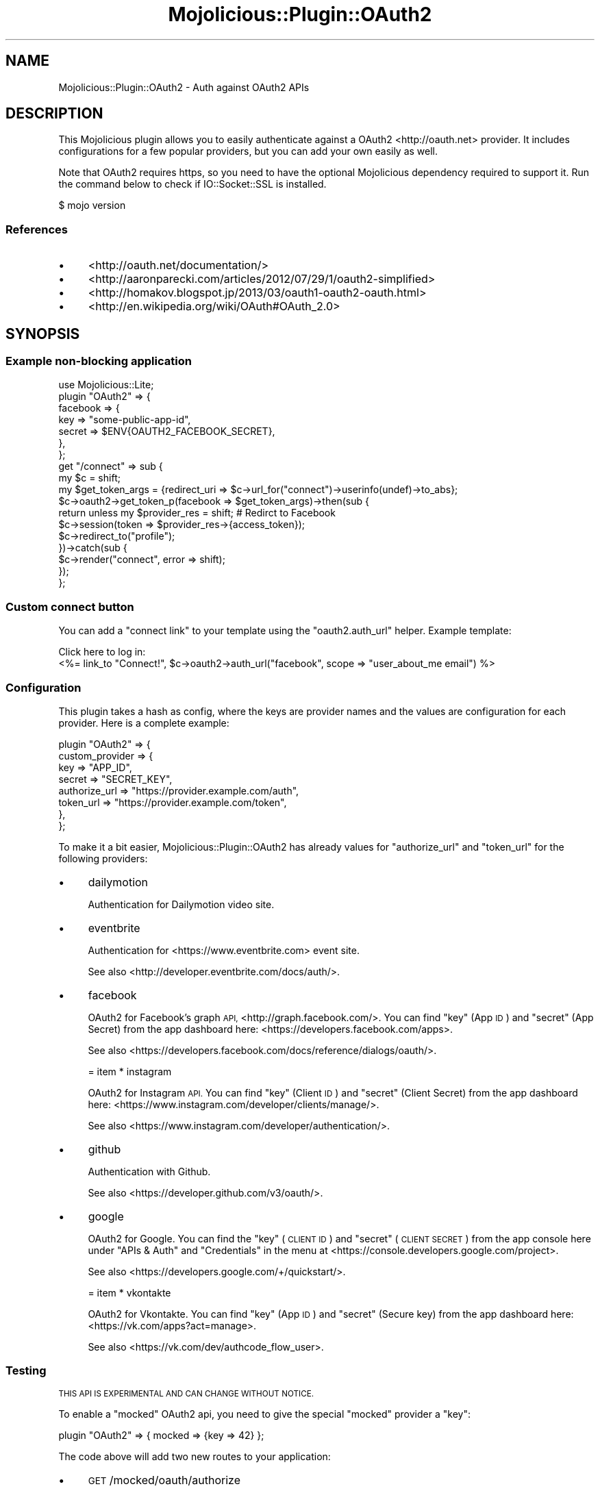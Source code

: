 .\" Automatically generated by Pod::Man 4.14 (Pod::Simple 3.40)
.\"
.\" Standard preamble:
.\" ========================================================================
.de Sp \" Vertical space (when we can't use .PP)
.if t .sp .5v
.if n .sp
..
.de Vb \" Begin verbatim text
.ft CW
.nf
.ne \\$1
..
.de Ve \" End verbatim text
.ft R
.fi
..
.\" Set up some character translations and predefined strings.  \*(-- will
.\" give an unbreakable dash, \*(PI will give pi, \*(L" will give a left
.\" double quote, and \*(R" will give a right double quote.  \*(C+ will
.\" give a nicer C++.  Capital omega is used to do unbreakable dashes and
.\" therefore won't be available.  \*(C` and \*(C' expand to `' in nroff,
.\" nothing in troff, for use with C<>.
.tr \(*W-
.ds C+ C\v'-.1v'\h'-1p'\s-2+\h'-1p'+\s0\v'.1v'\h'-1p'
.ie n \{\
.    ds -- \(*W-
.    ds PI pi
.    if (\n(.H=4u)&(1m=24u) .ds -- \(*W\h'-12u'\(*W\h'-12u'-\" diablo 10 pitch
.    if (\n(.H=4u)&(1m=20u) .ds -- \(*W\h'-12u'\(*W\h'-8u'-\"  diablo 12 pitch
.    ds L" ""
.    ds R" ""
.    ds C` ""
.    ds C' ""
'br\}
.el\{\
.    ds -- \|\(em\|
.    ds PI \(*p
.    ds L" ``
.    ds R" ''
.    ds C`
.    ds C'
'br\}
.\"
.\" Escape single quotes in literal strings from groff's Unicode transform.
.ie \n(.g .ds Aq \(aq
.el       .ds Aq '
.\"
.\" If the F register is >0, we'll generate index entries on stderr for
.\" titles (.TH), headers (.SH), subsections (.SS), items (.Ip), and index
.\" entries marked with X<> in POD.  Of course, you'll have to process the
.\" output yourself in some meaningful fashion.
.\"
.\" Avoid warning from groff about undefined register 'F'.
.de IX
..
.nr rF 0
.if \n(.g .if rF .nr rF 1
.if (\n(rF:(\n(.g==0)) \{\
.    if \nF \{\
.        de IX
.        tm Index:\\$1\t\\n%\t"\\$2"
..
.        if !\nF==2 \{\
.            nr % 0
.            nr F 2
.        \}
.    \}
.\}
.rr rF
.\" ========================================================================
.\"
.IX Title "Mojolicious::Plugin::OAuth2 3"
.TH Mojolicious::Plugin::OAuth2 3 "2019-07-03" "perl v5.32.0" "User Contributed Perl Documentation"
.\" For nroff, turn off justification.  Always turn off hyphenation; it makes
.\" way too many mistakes in technical documents.
.if n .ad l
.nh
.SH "NAME"
Mojolicious::Plugin::OAuth2 \- Auth against OAuth2 APIs
.SH "DESCRIPTION"
.IX Header "DESCRIPTION"
This Mojolicious plugin allows you to easily authenticate against a
OAuth2 <http://oauth.net> provider. It includes configurations for a few
popular providers, but you can add your own easily as well.
.PP
Note that OAuth2 requires https, so you need to have the optional Mojolicious
dependency required to support it. Run the command below to check if
IO::Socket::SSL is installed.
.PP
.Vb 1
\&   $ mojo version
.Ve
.SS "References"
.IX Subsection "References"
.IP "\(bu" 4
<http://oauth.net/documentation/>
.IP "\(bu" 4
<http://aaronparecki.com/articles/2012/07/29/1/oauth2\-simplified>
.IP "\(bu" 4
<http://homakov.blogspot.jp/2013/03/oauth1\-oauth2\-oauth.html>
.IP "\(bu" 4
<http://en.wikipedia.org/wiki/OAuth#OAuth_2.0>
.SH "SYNOPSIS"
.IX Header "SYNOPSIS"
.SS "Example non-blocking application"
.IX Subsection "Example non-blocking application"
.Vb 1
\&  use Mojolicious::Lite;
\&
\&  plugin "OAuth2" => {
\&    facebook => {
\&      key    => "some\-public\-app\-id",
\&      secret => $ENV{OAUTH2_FACEBOOK_SECRET},
\&    },
\&  };
\&
\&  get "/connect" => sub {
\&    my $c = shift;
\&    my $get_token_args = {redirect_uri => $c\->url_for("connect")\->userinfo(undef)\->to_abs};
\&
\&    $c\->oauth2\->get_token_p(facebook => $get_token_args)\->then(sub {
\&      return unless my $provider_res = shift; # Redirct to Facebook
\&      $c\->session(token => $provider_res\->{access_token});
\&      $c\->redirect_to("profile");
\&    })\->catch(sub {
\&      $c\->render("connect", error => shift);
\&    });
\&  };
.Ve
.SS "Custom connect button"
.IX Subsection "Custom connect button"
You can add a \*(L"connect link\*(R" to your template using the \*(L"oauth2.auth_url\*(R"
helper. Example template:
.PP
.Vb 2
\&  Click here to log in:
\&  <%= link_to "Connect!", $c\->oauth2\->auth_url("facebook", scope => "user_about_me email") %>
.Ve
.SS "Configuration"
.IX Subsection "Configuration"
This plugin takes a hash as config, where the keys are provider names and the
values are configuration for each provider. Here is a complete example:
.PP
.Vb 8
\&  plugin "OAuth2" => {
\&    custom_provider => {
\&      key           => "APP_ID",
\&      secret        => "SECRET_KEY",
\&      authorize_url => "https://provider.example.com/auth",
\&      token_url     => "https://provider.example.com/token",
\&    },
\&  };
.Ve
.PP
To make it a bit easier, Mojolicious::Plugin::OAuth2 has already
values for \f(CW\*(C`authorize_url\*(C'\fR and \f(CW\*(C`token_url\*(C'\fR for the following providers:
.IP "\(bu" 4
dailymotion
.Sp
Authentication for Dailymotion video site.
.IP "\(bu" 4
eventbrite
.Sp
Authentication for <https://www.eventbrite.com> event site.
.Sp
See also <http://developer.eventbrite.com/docs/auth/>.
.IP "\(bu" 4
facebook
.Sp
OAuth2 for Facebook's graph \s-1API,\s0 <http://graph.facebook.com/>. You can find
\&\f(CW\*(C`key\*(C'\fR (App \s-1ID\s0) and \f(CW\*(C`secret\*(C'\fR (App Secret) from the app dashboard here:
<https://developers.facebook.com/apps>.
.Sp
See also <https://developers.facebook.com/docs/reference/dialogs/oauth/>.
.Sp
= item * instagram
.Sp
OAuth2 for Instagram \s-1API.\s0 You can find \f(CW\*(C`key\*(C'\fR (Client \s-1ID\s0) and
\&\f(CW\*(C`secret\*(C'\fR (Client Secret) from the app dashboard here:
<https://www.instagram.com/developer/clients/manage/>.
.Sp
See also <https://www.instagram.com/developer/authentication/>.
.IP "\(bu" 4
github
.Sp
Authentication with Github.
.Sp
See also <https://developer.github.com/v3/oauth/>.
.IP "\(bu" 4
google
.Sp
OAuth2 for Google. You can find the \f(CW\*(C`key\*(C'\fR (\s-1CLIENT ID\s0) and \f(CW\*(C`secret\*(C'\fR
(\s-1CLIENT SECRET\s0) from the app console here under \*(L"APIs & Auth\*(R" and
\&\*(L"Credentials\*(R" in the menu at <https://console.developers.google.com/project>.
.Sp
See also <https://developers.google.com/+/quickstart/>.
.Sp
= item * vkontakte
.Sp
OAuth2 for Vkontakte. You can find \f(CW\*(C`key\*(C'\fR (App \s-1ID\s0) and \f(CW\*(C`secret\*(C'\fR
(Secure key) from the app dashboard here: <https://vk.com/apps?act=manage>.
.Sp
See also <https://vk.com/dev/authcode_flow_user>.
.SS "Testing"
.IX Subsection "Testing"
\&\s-1THIS API IS EXPERIMENTAL AND CAN CHANGE WITHOUT NOTICE.\s0
.PP
To enable a \*(L"mocked\*(R" OAuth2 api, you need to give the special \*(L"mocked\*(R"
provider a \*(L"key\*(R":
.PP
.Vb 1
\&  plugin "OAuth2" => { mocked => {key => 42} };
.Ve
.PP
The code above will add two new routes to your application:
.IP "\(bu" 4
\&\s-1GET\s0 /mocked/oauth/authorize
.Sp
This route is a web page which contains a link that takes you back to
\&\*(L"redirect_uri\*(R", with a \*(L"code\*(R". The \*(L"code\*(R" default to \*(L"fake_code\*(R", but
can be configured:
.Sp
.Vb 1
\&  $c\->app\->oauth2\->providers\->{mocked}{return_code} = "...";
.Ve
.Sp
The route it self can also be customized:
.Sp
.Vb 1
\&  plugin "OAuth2" => { mocked => {authorize_url => \*(Aq...\*(Aq} };
.Ve
.IP "\(bu" 4
\&\s-1POST\s0 /mocked/oauth/token
.Sp
This route is will return a \*(L"access_token\*(R" which is available in your
\&\*(L"oauth2.get_token\*(R" callback. The default is \*(L"fake_token\*(R", but it can
be configured:
.Sp
.Vb 1
\&  $c\->app\->oauth2\->providers\->{mocked}{return_token} = "...";
.Ve
.Sp
The route it self can also be customized:
.Sp
.Vb 1
\&  plugin "OAuth2" => { mocked => {token_url => \*(Aq...\*(Aq} };
.Ve
.SH "HELPERS"
.IX Header "HELPERS"
.SS "oauth2.auth_url"
.IX Subsection "oauth2.auth_url"
.Vb 1
\&  $url = $c\->oauth2\->auth_url($provider => \e%args);
.Ve
.PP
Returns a Mojo::URL object which contain the authorize \s-1URL.\s0 This is
useful if you want to add the authorize \s-1URL\s0 as a link to your webpage
instead of doing a redirect like \*(L"oauth2.get_token\*(R" does. \f(CW%args\fR is optional,
but can contain:
.IP "\(bu" 4
host
.Sp
Useful if your provider uses different hosts for accessing different accounts.
The default is specified in the provider configuration.
.Sp
.Vb 1
\&  $url\->host($host);
.Ve
.IP "\(bu" 4
authorize_query
.Sp
Either a hash-ref or an array-ref which can be used to give extra query
params to the \s-1URL.\s0
.Sp
.Vb 1
\&  $url\->query($authorize_url);
.Ve
.IP "\(bu" 4
redirect_uri
.Sp
Useful if you want to go back to a different page than what you came from.
The default is:
.Sp
.Vb 1
\&  $c\->url_for\->to_abs\->to_string
.Ve
.IP "\(bu" 4
scope
.Sp
Scope to ask for credentials to. Should be a space separated list.
.IP "\(bu" 4
state
.Sp
A string that will be sent to the identity provider. When the user returns
from the identity provider, this exact same string will be carried with the user,
as a \s-1GET\s0 parameter called \f(CW\*(C`state\*(C'\fR in the \s-1URL\s0 that the user will return to.
.SS "oauth2.get_token"
.IX Subsection "oauth2.get_token"
.Vb 5
\&  $data = $c\->oauth2\->get_token($provider_name => \e%args);
\&  $c    = $c\->oauth2\->get_token($provider_name => \e%args, sub {
\&            my ($c, $err, $data) = @_;
\&            # do stuff with $data\->{access_token} if it exists.
\&          });
.Ve
.PP
\&\*(L"oauth2.get_token\*(R" is used to either fetch access token from OAuth2 provider,
handle errors or redirect to OAuth2 provider. This method can be called in either
blocking or non-blocking mode. \f(CW$err\fR holds a error description if something
went wrong. Blocking mode will \f(CW\*(C`die($err)\*(C'\fR instead of returning it to caller.
\&\f(CW$data\fR is a hash-ref containing the access token from the OAauth2 provider.
\&\f(CW$data\fR in blocking mode can also be \f(CW\*(C`undef\*(C'\fR if a redirect has been issued
by this module.
.PP
In more detail, this method will do one of two things:
.IP "1." 4
If called from an action on your site, it will redirect you to the
\&\f(CW$provider_name\fR's \f(CW\*(C`authorize_url\*(C'\fR. This site will probably have some
sort of \*(L"Connect\*(R" and \*(L"Reject\*(R" button, allowing the visitor to either
connect your site with his/her profile on the OAuth2 provider's page or not.
.IP "2." 4
The OAuth2 provider will redirect the user back to your site after clicking the
\&\*(L"Connect\*(R" or \*(L"Reject\*(R" button. \f(CW$data\fR will then contain a key \*(L"access_token\*(R"
on \*(L"Connect\*(R" and a false value (or die in blocking mode) on \*(L"Reject\*(R".
.PP
The method takes these arguments: \f(CW$provider_name\fR need to match on of
the provider names under \*(L"Configuration\*(R" or a custom provider defined
when registering the plugin.
.PP
\&\f(CW%args\fR can have:
.IP "\(bu" 4
host
.Sp
Useful if your provider uses different hosts for accessing different accounts.
The default is specified in the provider configuration.
.IP "\(bu" 4
redirect
.Sp
Set \f(CW\*(C`redirect\*(C'\fR to 0 to disable automatic redirect.
.IP "\(bu" 4
scope
.Sp
Scope to ask for credentials to. Should be a space separated list.
.SS "oauth2.get_token_p"
.IX Subsection "oauth2.get_token_p"
.Vb 1
\&  $promise = $c\->oauth2\->get_token_p($provider_name => \e%args);
.Ve
.PP
Same as \*(L"oauth2.get_token\*(R", but returns a Mojo::Promise. See \*(L"\s-1SYNOPSIS\*(R"\s0
for example usage.
.SS "oauth2.providers"
.IX Subsection "oauth2.providers"
This helper allow you to access the raw providers mapping, which looks
something like this:
.PP
.Vb 9
\&  {
\&    facebook => {
\&      authorize_url => "https://graph.facebook.com/oauth/authorize",
\&      token_url     => "https://graph.facebook.com/oauth/access_token",
\&      key           => ...,
\&      secret        => ...,
\&    },
\&    ...
\&  }
.Ve
.SH "ATTRIBUTES"
.IX Header "ATTRIBUTES"
.SS "providers"
.IX Subsection "providers"
Holds a hash of provider information. See \*(L"oauth2.providers\*(R".
.SH "METHODS"
.IX Header "METHODS"
.SS "register"
.IX Subsection "register"
Will register this plugin in your application. See \*(L"\s-1SYNOPSIS\*(R"\s0.
.SH "AUTHOR"
.IX Header "AUTHOR"
Marcus Ramberg \- \f(CW\*(C`mramberg@cpan.org\*(C'\fR
.PP
Jan Henning Thorsen \- \f(CW\*(C`jhthorsen@cpan.org\*(C'\fR
.SH "LICENSE"
.IX Header "LICENSE"
This software is licensed under the same terms as Perl itself.
